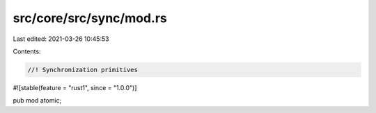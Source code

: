 src/core/src/sync/mod.rs
========================

Last edited: 2021-03-26 10:45:53

Contents:

.. code-block:: rs

    //! Synchronization primitives

#![stable(feature = "rust1", since = "1.0.0")]

pub mod atomic;


